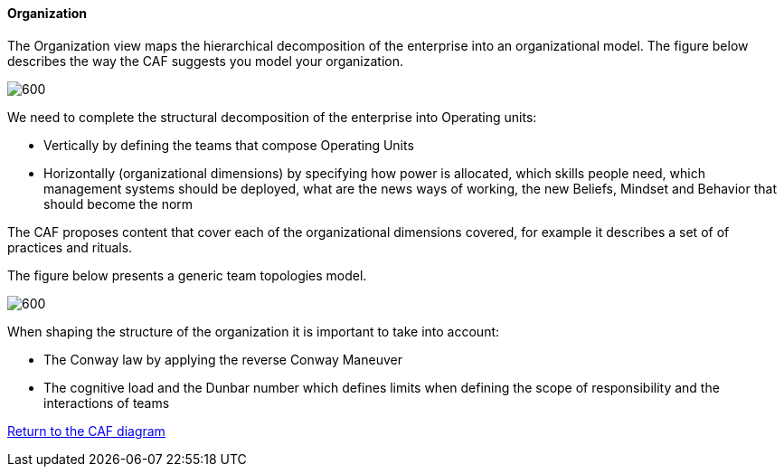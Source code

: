 //:sectnums:
//:doctype: book
//:reproducible:

[[organization]]
==== Organization
//:toc: preamble
//xref:o-aaf-deployment[o-aaf-deployment-vision]

The Organization view maps the hierarchical decomposition of the enterprise into an organizational model. 
The figure below describes the way the CAF suggests you model your organization.

image::img/organization.svg[600,align="left",opts=inline]

We need to complete the structural decomposition of the enterprise into Operating units:

* Vertically by defining the teams that compose Operating Units
* Horizontally (organizational dimensions) by specifying how power is allocated, which skills people need, which management systems should be deployed, what are the news ways of working, the new Beliefs, Mindset and Behavior that should become the norm

The CAF proposes content that cover each of the organizational dimensions covered, for example it describes a set of of practices and rituals.
// and it explains how to shape team topologies, see: link:./docs/practices/practices.html or link:./docs/rituals/rituals.html

The figure below presents a generic team topologies model.

image::img/team-topologies.svg[600,align="left",opts=inline]

When shaping the structure of the organization it is important to take into account:

* The Conway law by applying the reverse Conway Maneuver
* The cognitive load and the Dunbar number which defines limits when defining the scope of responsibility and the interactions of teams


link:framework.html[Return to the CAF diagram]